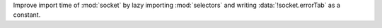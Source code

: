 Improve import time of :mod:`socket` by lazy importing :mod:`selectors` and
writing :data:`!socket.errorTab` as a constant.
